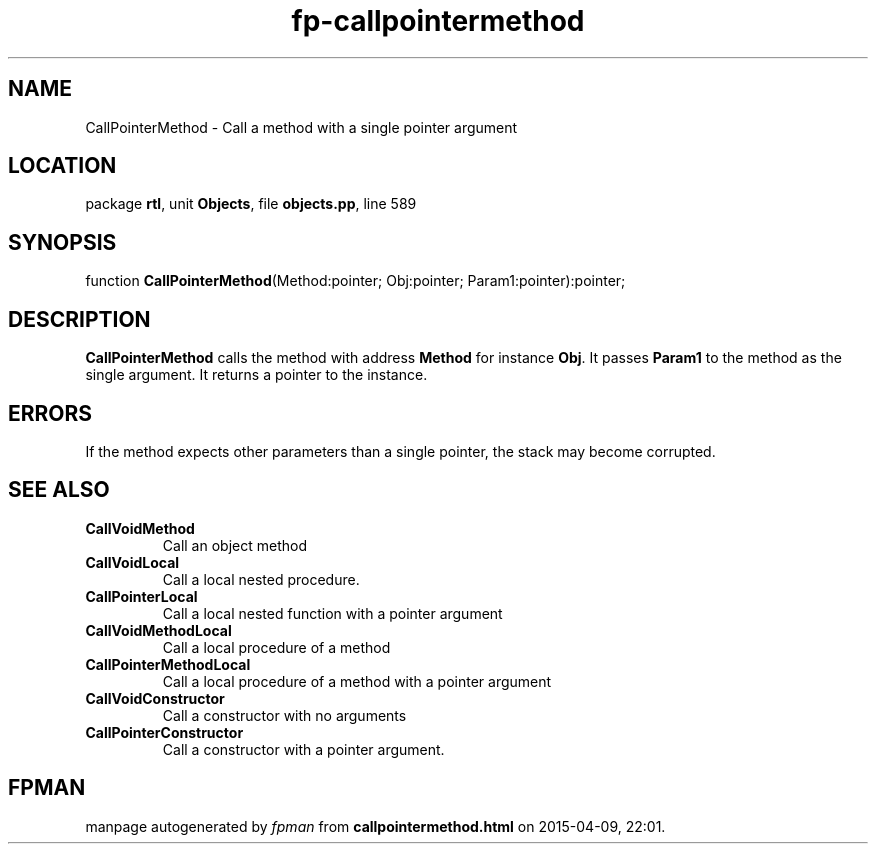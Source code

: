 .\" file autogenerated by fpman
.TH "fp-callpointermethod" 3 "2014-03-14" "fpman" "Free Pascal Programmer's Manual"
.SH NAME
CallPointerMethod - Call a method with a single pointer argument
.SH LOCATION
package \fBrtl\fR, unit \fBObjects\fR, file \fBobjects.pp\fR, line 589
.SH SYNOPSIS
function \fBCallPointerMethod\fR(Method:pointer; Obj:pointer; Param1:pointer):pointer;
.SH DESCRIPTION
\fBCallPointerMethod\fR calls the method with address \fBMethod\fR for instance \fBObj\fR. It passes \fBParam1\fR to the method as the single argument. It returns a pointer to the instance.


.SH ERRORS
If the method expects other parameters than a single pointer, the stack may become corrupted.


.SH SEE ALSO
.TP
.B CallVoidMethod
Call an object method
.TP
.B CallVoidLocal
Call a local nested procedure.
.TP
.B CallPointerLocal
Call a local nested function with a pointer argument
.TP
.B CallVoidMethodLocal
Call a local procedure of a method
.TP
.B CallPointerMethodLocal
Call a local procedure of a method with a pointer argument
.TP
.B CallVoidConstructor
Call a constructor with no arguments
.TP
.B CallPointerConstructor
Call a constructor with a pointer argument.

.SH FPMAN
manpage autogenerated by \fIfpman\fR from \fBcallpointermethod.html\fR on 2015-04-09, 22:01.

